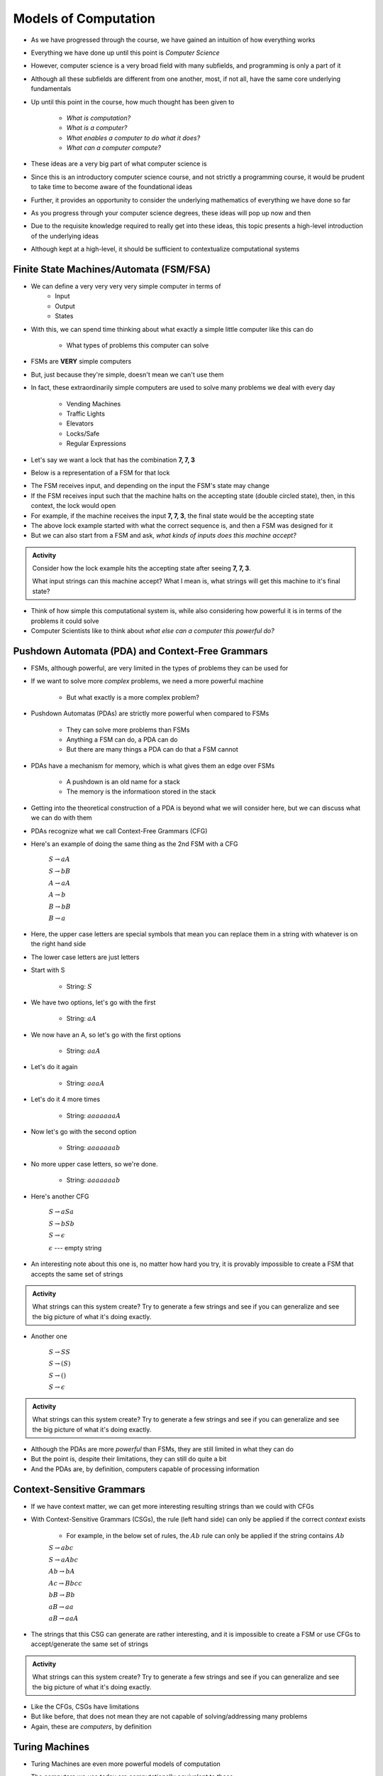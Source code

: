 *********************
Models of Computation
*********************

* As we have progressed through the course, we have gained an intuition of how everything works
* Everything we have done up until this point is *Computer Science*
* However, computer science is a very broad field with many subfields, and programming is only a part of it
* Although all these subfields are different from one another, most, if not all, have the same core underlying fundamentals

* Up until this point in the course, how much thought has been given to

    * *What is computation?*
    * *What is a computer?*
    * *What enables a computer to do what it does?*
    * *What can a computer compute?*

* These ideas are a very big part of what computer science is
* Since this is an introductory computer science course, and not strictly a programming course, it would be prudent to take time to become aware of the foundational ideas
* Further, it provides an opportunity to consider the underlying mathematics of everything we have done so far
* As you progress through your computer science degrees, these ideas will pop up now and then
* Due to the requisite knowledge required to really get into these ideas, this topic presents a high-level introduction of the underlying ideas
* Although kept at a high-level, it should be sufficient to contextualize computational systems


Finite State Machines/Automata (FSM/FSA)
========================================

* We can define a very very very very simple computer in terms of 
    * Input 
    * Output
    * States
    
* With this, we can spend time thinking about what exactly a simple little computer like this can do

    * What types of problems this computer can solve

* FSMs are **VERY** simple computers
* But, just because they're simple, doesn't mean we can't use them
* In fact, these extraordinarily simple computers are used to solve many problems we deal with every day

    * Vending Machines
    * Traffic Lights
    * Elevators
    * Locks/Safe
    * Regular Expressions 

* Let's say we want a lock that has the combination **7, 7, 3**
* Below is a representation of a FSM for that lock

.. image:: FSM_lock.png

* The FSM receives input, and depending on the input the FSM's state may change
* If the FSM receives input such that the machine halts on the accepting state (double circled state), then, in this context, the lock would open
* For example, if the machine receives the input **7, 7, 3**, the final state would be the accepting state

* The above lock example started with what the correct sequence is, and then a FSM was designed for it
* But we can also start from a FSM and ask, *what kinds of inputs does this machine accept?*

.. image:: FSM_regex.png

.. admonition:: Activity
    :class: activity

    Consider how the lock example hits the accepting state after seeing **7, 7, 3**.

    What input strings can this machine accept? What I mean is, what strings will get this machine to it's final state?


* Think of how simple this computational system is, while also considering how powerful it is in terms of the problems it could solve
* Computer Scientists like to think about *what else can a computer this powerful do?*
    

Pushdown Automata (PDA) and Context-Free Grammars 
=================================================

* FSMs, although powerful, are very limited in the types of problems they can be used for
* If we want to solve more *complex* problems, we need a more powerful machine

    * But what exactly is a more complex problem?

* Pushdown Automatas (PDAs) are strictly more powerful when compared to FSMs

    * They can solve more problems than FSMs
    * Anything a FSM can do, a PDA can do
    * But there are many things a PDA can do that a FSM cannot

* PDAs have a mechanism for memory, which is what gives them an edge over FSMs

    * A pushdown is an old name for a stack
    * The memory is the informatioon stored in the stack

* Getting into the theoretical construction of a PDA is beyond what we will consider here, but we can discuss what we can do with them
* PDAs recognize what we call Context-Free Grammars (CFG)
* Here's an example of doing the same thing as the 2nd FSM with a CFG

    :math:`S \rightarrow aA`

    :math:`S \rightarrow bB`

    :math:`A \rightarrow aA`

    :math:`A \rightarrow b`

    :math:`B \rightarrow bB`

    :math:`B \rightarrow a`

* Here, the upper case letters are special symbols that mean you can replace them in a string with whatever is on the right hand side
* The lower case letters are just letters

* Start with S

    * String: :math:`S`

* We have two options, let's go with the first

    * String: :math:`aA`

* We now have an A, so let's go with the first options

    * String: :math:`aaA`

* Let's do it again

    * String: :math:`aaaA`

* Let's do it 4 more times

    * String: :math:`aaaaaaaA`

* Now let's go with the second option

    * String: :math:`aaaaaaab`

* No more upper case letters, so we're done.

    * String: :math:`aaaaaaab`

    
* Here's another CFG

    :math:`S \rightarrow aSa`
    
    :math:`S \rightarrow bSb`
    
    :math:`S \rightarrow \epsilon`
    
    :math:`\epsilon` --- empty string


* An interesting note about this one is, no matter how hard you try, it is provably impossible to create a FSM that accepts the same set of strings


.. admonition:: Activity
    :class: activity
   
    What strings can this system create? Try to generate a few strings and see if you can generalize and see the big
    picture of what it's doing exactly.


* Another one   

    :math:`S \rightarrow SS`
    
    :math:`S \rightarrow (S)`

    :math:`S \rightarrow ()`

    :math:`S \rightarrow \epsilon`


.. admonition:: Activity
    :class: activity
   
    What strings can this system create? Try to generate a few strings and see if you can generalize and see the big
    picture of what it's doing exactly.


* Although the PDAs are more *powerful* than FSMs, they are still limited in what they can do
* But the point is, despite their limitations, they can still do quite a bit
* And the PDAs are, by definition, computers capable of processing information


Context-Sensitive Grammars
==========================

* If we have context matter, we can get more interesting resulting strings than we could with CFGs
* With Context-Sensitive Grammars (CSGs), the rule (left hand side) can only be applied if the correct *context* exists

    * For example, in the below set of rules, the :math:`Ab` rule can only be applied if the string contains :math:`Ab`


    :math:`S \rightarrow abc`
    
    :math:`S \rightarrow aAbc`
    
    :math:`Ab \rightarrow bA`
    
    :math:`Ac \rightarrow Bbcc`
    
    :math:`bB \rightarrow Bb`
    
    :math:`aB \rightarrow aa`
    
    :math:`aB \rightarrow aaA`


* The strings that this CSG can generate are rather interesting, and it is impossible to create a FSM or use CFGs to accept/generate the same set of strings


.. admonition:: Activity
    :class: activity

    What strings can this system create? Try to generate a few strings and see if you can generalize and see the big
    picture of what it's doing exactly.


* Like the CFGs, CSGs have limitations
* But like before, that does not mean they are not capable of solving/addressing many problems
* Again, these are *computers*, by definition


Turing Machines 
===============

.. image:: TuringMachine.jpg
    :target: https://en.wikipedia.org/wiki/Turing_machine

* Turing Machines are even more powerful models of computation
* The computers we use today are computationally equivalent to  these

    * They're not built like these, but they are as powerful
    * Can solve the same problems

* Given the relative complexity of Turing Machines, it is difficult to cover them here

    * Don't worry, you will learn all about them later in your computer science degree

* Turing machines are made up of

    * An infinitely long (sufficiently long) linear *tape* that can have symbols written to it --- the tape is memory
    * A *read/write head* that can more left and right, and read symbols from and write symbols to the tape
    * A *state register* to keep track of some internal state
    * A finite *table of instructions* that instructs how to operate the read/write head given the current state --- the table is a program

* Although Turing Machines are more complex than the other models of computation, the takeaway is that these still remarkably simple models of computation are sufficient for implementing any computer program
* Computers we use today, although built differently, are computationally equivalent to Turing Machines

* The point is, Turing Machines were formalized in 1936
* Everything we do on a computer is built upon these simple ideas
* Every program you have written so far is built on these ideas
* Fortunately, we were able to program our computers with Python at a much higher level of abstraction
* But ultimately, all that is possible because of the levels of abstraction that came before Python


For Next Class
==============

* `Read Chapter 18 <http://openbookproject.net/thinkcs/python/english3e/recursion.html>`_


